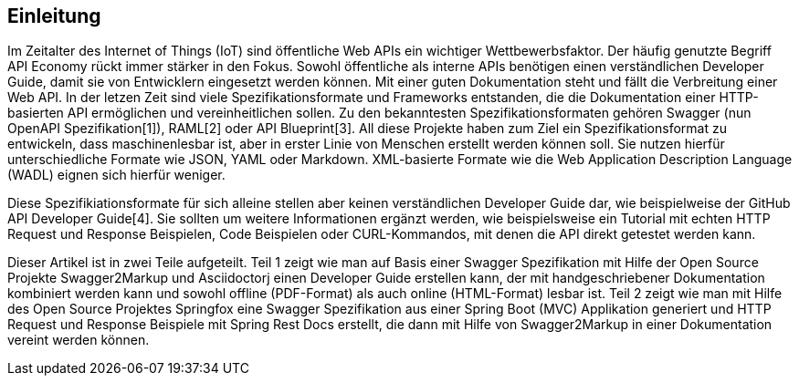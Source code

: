 == Einleitung

Im Zeitalter des Internet of Things (IoT) sind öffentliche Web APIs ein wichtiger Wettbewerbsfaktor. Der häufig genutzte Begriff API Economy rückt immer stärker in den Fokus. Sowohl öffentliche als interne APIs benötigen einen verständlichen Developer Guide, damit sie von Entwicklern eingesetzt werden können. Mit einer guten Dokumentation steht und fällt die Verbreitung einer Web API.
In der letzen Zeit sind viele Spezifikationsformate und Frameworks entstanden, die die Dokumentation einer HTTP-basierten API ermöglichen und vereinheitlichen sollen. Zu den bekanntesten Spezifikationsformaten gehören Swagger (nun OpenAPI Spezifikation[1]), RAML[2] oder API Blueprint[3]. 
All diese Projekte haben zum Ziel ein Spezifikationsformat zu entwickeln, dass maschinenlesbar ist, aber in erster Linie von Menschen erstellt werden können soll. Sie nutzen hierfür unterschiedliche Formate wie JSON, YAML oder Markdown. XML-basierte Formate wie die Web Application Description Language (WADL) eignen sich hierfür weniger.

Diese Spezifikiationsformate für sich alleine stellen aber keinen verständlichen Developer Guide dar, wie beispielweise der GitHub API Developer Guide[4]. Sie sollten um weitere Informationen ergänzt werden, wie beispielsweise ein Tutorial mit echten HTTP Request und Response Beispielen, Code Beispielen oder CURL-Kommandos, mit denen die API direkt getestet werden kann.

Dieser Artikel ist in zwei Teile aufgeteilt. Teil 1 zeigt wie man auf Basis einer Swagger Spezifikation mit Hilfe der Open Source Projekte Swagger2Markup und Asciidoctorj einen Developer Guide erstellen kann, der mit handgeschriebener Dokumentation kombiniert werden kann und sowohl offline (PDF-Format) als auch online (HTML-Format) lesbar ist. Teil 2 zeigt wie man mit Hilfe des Open Source Projektes Springfox eine Swagger Spezifikation aus einer Spring Boot (MVC) Applikation generiert und HTTP Request und Response Beispiele mit Spring Rest Docs erstellt, die dann mit Hilfe von Swagger2Markup in einer Dokumentation vereint werden können.
